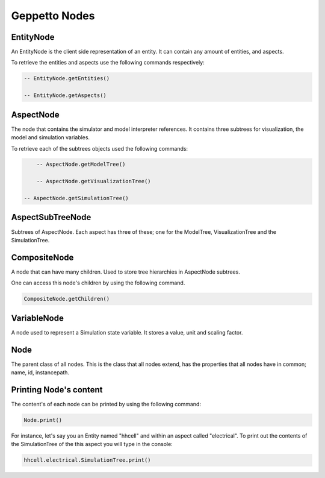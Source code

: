 *****************
Geppetto Nodes
*****************

EntityNode
======
An EntityNode is the client side representation of an entity. It can contain any amount of entities, and aspects.

To retrieve the entities and aspects use the following commands respectively:

.. code-block:: javascript

	-- EntityNode.getEntities()
	
	-- EntityNode.getAspects()
	

AspectNode
=====
The node that contains the simulator and model interpreter references. It contains three subtrees for visualization, the model 
and simulation variables. 

To retrieve each of the subtrees objects used the following commands: 

.. code-block:: javascript

	-- AspectNode.getModelTree()
	
	-- AspectNode.getVisualizationTree()

    -- AspectNode.getSimulationTree()
    
AspectSubTreeNode
==========
Subtrees of AspectNode. Each aspect has three of these; one for the ModelTree, VisualizationTree and the SimulationTree.

CompositeNode
=========
A node that can have many children. Used to store tree hierarchies in AspectNode subtrees. 

One can access this node's children by using the following command.

.. code-block:: javascript

	CompositeNode.getChildren()

VariableNode
======
A node used to represent a Simulation state variable. It stores a value, unit and scaling factor. 

Node
======
The parent class of all nodes. This is the class that all nodes extend, has the properties that all nodes have in common; name, id, instancepath. 

Printing Node's content
======
The content's of each node can be printed by using the following command: 

.. code-block:: javascript

	Node.print()
	
For instance, let's say you an Entity named "hhcell" and within an aspect called "electrical". To print out the contents
of the SimulationTree of the this aspect you will type in the console:

.. code-block:: javascript

	hhcell.electrical.SimulationTree.print()